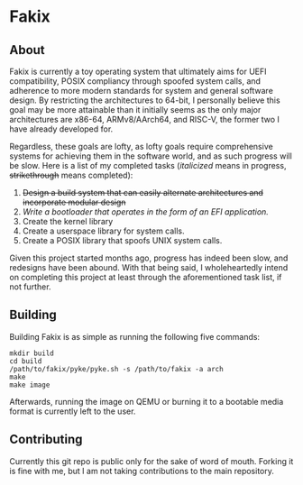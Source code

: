 * Fakix
** About
   Fakix is currently a toy operating system that ultimately aims for UEFI compatibility, POSIX compliancy through
   spoofed system calls, and adherence to more modern standards for system and general software design. By restricting
   the architectures to 64-bit, I personally believe this goal may be more attainable than it initially seems as the
   only major architectures are x86-64, ARMv8/AArch64, and RISC-V, the former two I have already developed for.

   Regardless, these goals are lofty, as lofty goals require comprehensive systems for achieving them in the software
   world, and as such progress will be slow. Here is a list of my completed tasks (/italicized/ means in progress,
   +strikethrough+ means completed):

   1. +Design a build system that can easily alternate architectures and incorporate modular design+
   2. /Write a bootloader that operates in the form of an EFI application./
   3. Create the kernel library
   4. Create a userspace library for system calls.
   5. Create a POSIX library that spoofs UNIX system calls.

   Given this project started months ago, progress has indeed been slow, and redesigns have been abound. With that
   being said, I wholeheartedly intend on completing this project at least through the aforementioned task list, if not
   further.

** Building
   Building Fakix is as simple as running the following five commands: 
   #+BEGIN_SRC shell
     mkdir build
     cd build
     /path/to/fakix/pyke/pyke.sh -s /path/to/fakix -a arch
     make
     make image
   #+END_SRC

   Afterwards, running the image on QEMU or burning it to a bootable media format is currently left to the user.
** Contributing
   Currently this git repo is public only for the sake of word of mouth. Forking it is fine with me, but I am not taking
   contributions to the main repository.
